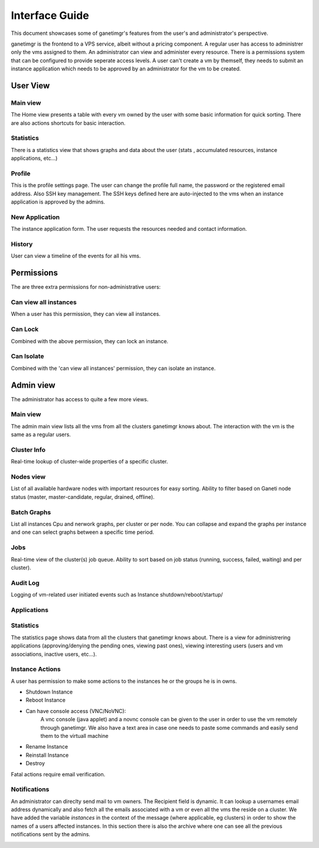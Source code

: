===============
Interface Guide
===============

This document showcases some of ganetimgr's features from the user's and administrator's perspective.

ganetimgr is the frontend to a VPS service, albeit without a pricing component. A regular user has access to administrer only the vms assigned to them. An administrator can view and administer every resource. There is a permissions system that can be configured to provide seperate access levels.
A user can't create a vm by themself, they needs to submit an instance application which needs to be approved by an administrator for the vm to be created.

User View
^^^^^^^^^

Main view
---------
The Home view presents a table with every vm owned by the user with some basic information for quick sorting. There are also actions shortcuts for basic interaction.

.. image:: _static/images/ss_02_user_main_view.png
	:scale: 50 %

Statistics
----------
There is a statistics view that shows graphs and data about the user (stats , accumulated resources, instance applications, etc...)

.. image:: _static/images/ss_03_user_statistics.png
	:scale: 50 %

Profile
-------
This is the profile settings page. The user can change the profile full name, the password or the registered email address. Also SSH key management.
The SSH keys defined here are auto-injected to the vms when an instance application is approved by the admins.

.. image:: _static/images/ss_04_user_profile.png
	:scale: 50 %

New Application
---------------
The instance application form. The user requests the resources needed and contact information.

.. image:: _static/images/ss_05_user_application.png
	:scale: 50 %

History
-------

User can view a timeline of the events for all his vms.

.. image:: _static/images/history.png
	:scale: 50 %


Permissions
^^^^^^^^^^^
The are three extra permissions for non-administrative users:

Can view all instances
----------------------
When a user has this permission, they can view all instances.

Can Lock
--------
Combined with the above permission, they can lock an instance.

Can Isolate
--------
Combined with the 'can view all instances' permission, they can isolate an instance.

Admin view
^^^^^^^^^^

The administrator has access to quite a few more views.

Main view
---------
The admin main view lists all the vms from all the clusters ganetimgr knows about. The interaction with the vm is the same as a regular users.

Cluster Info
------------
Real-time lookup of cluster-wide properties of a specific cluster.

.. image:: _static/images/cluster_info.png
	:scale: 50 %


Nodes view
----------

List of all available hardware nodes with important resources for easy sorting. Ability to filter based on Ganeti node status (master, master-candidate, regular, drained, offline).

.. image:: _static/images/ss_10_admin_node.png
	:scale: 50 %

Batch Graphs
------------

List all instances Cpu and nerwork graphs, per cluster or per node. You can collapse and expand the graphs per instance and one can select graphs between a specific time period.

.. image:: _static/images/graphs.png
	:scale: 50 %

Jobs
----
Real-time view of the cluster(s) job queue. Ability to sort based on job status (running, success, failed, waiting) and per cluster).

.. image:: _static/images/jobs.png
	:scale: 50 %


Audit Log
---------

Logging of vm-related user initiated events such as Instance shutdown/reboot/startup/

.. image:: _static/images/audit-log.png
	:scale: 50 %

Applications
------------

.. image:: _static/images/applications.png
	:scale: 50 %


Statistics
----------
The statistics page shows data from all the clusters that ganetimgr knows about. There is a view for administrering applications (approving/denying the pending ones, viewing past ones), viewing interesting users (users and vm associations, inactive users, etc...).

.. image:: _static/images/ss_11_admin_stats.png
	:scale: 50 %


Instance Actions
----------------
A user has permission to make some actions to the instances he or the groups he is in owns.

- Shutdown Instance

- Reboot Instance

- Can have console access (VNC/NoVNC):
	A vnc console (java applet) and a novnc console can be given to the user
	in order to use the vm remotely through ganetimgr. We also have a text
	area in case one needs to paste some commands and easily send them to the
	virtuall machine

- Rename Instance

- Reinstall Instance

- Destroy

Fatal actions require email verification.


Notifications
-------------
An administrator can direclty send mail to vm owners. The Recipient field is dynamic. It can lookup a usernames email address dynamically and also fetch all the emails associated with a vm or even all the vms the reside on a cluster.
We have added the variable `instances` in the context of the message (where applicable, eg clusters) in order to show the names of a users affected instances.
In this section there is also the archive where one can see all the previous notifications sent by the admins.

.. image:: _static/images/ss_15_admin_mail.png
	:scale: 50 %
